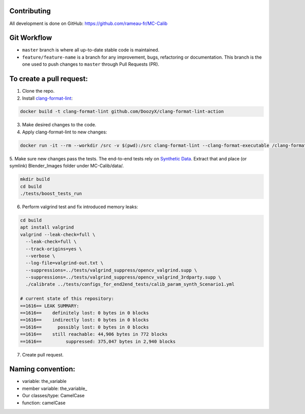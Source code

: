 Contributing
============
All development is done on GitHub: https://github.com/rameau-fr/MC-Calib


Git Workflow
============
- ``master`` branch is where all up-to-date stable code is maintained.
- ``feature/feature-name`` is a branch for any improvement, bugs, refactoring or documentation. This branch is the one used to push changes to ``master`` through Pull Requests (PR).

To create a pull request:
=========================

1. Clone the repo.

2. Install `clang-format-lint <https://github.com/DoozyX/clang-format-lint-action>`_:

.. code-block:: bash

    docker build -t clang-format-lint github.com/DoozyX/clang-format-lint-action

3. Make desired changes to the code.

4. Apply clang-format-lint to new changes:

.. code-block:: bash

    docker run -it --rm --workdir /src -v $(pwd):/src clang-format-lint --clang-format-executable /clang-format/clang-format11 -r --inplace True --exclude '.git ./libs' .

5. Make sure new changes pass the tests. The end-to-end tests rely on `Synthetic Data <https://bosch.frameau.xyz/index.php/s/pLc2T9bApbeLmSz>`_. 
Extract that and place (or symlink) Blender_Images folder under MC-Calib/data/.

.. code-block:: bash

    mkdir build
    cd build
    ./tests/boost_tests_run

6. Perform valgrind test and fix introduced memory leaks:

.. code-block:: bash

    cd build
    apt install valgrind
    valgrind --leak-check=full \
      --leak-check=full \
      --track-origins=yes \
      --verbose \
      --log-file=valgrind-out.txt \
      --suppressions=../tests/valgrind_suppress/opencv_valgrind.supp \
      --suppressions=../tests/valgrind_suppress/opencv_valgrind_3rdparty.supp \
      ./calibrate ../tests/configs_for_end2end_tests/calib_param_synth_Scenario1.yml

    # current state of this repository:
    ==1616== LEAK SUMMARY:
    ==1616==    definitely lost: 0 bytes in 0 blocks
    ==1616==    indirectly lost: 0 bytes in 0 blocks
    ==1616==      possibly lost: 0 bytes in 0 blocks
    ==1616==    still reachable: 44,906 bytes in 772 blocks
    ==1616==         suppressed: 375,047 bytes in 2,940 blocks

7. Create pull request.


Naming convention:
=======================

- variable: the_variable
- member variable: the_variable\_
- Our classes/type: CamelCase
- function: camelCase
